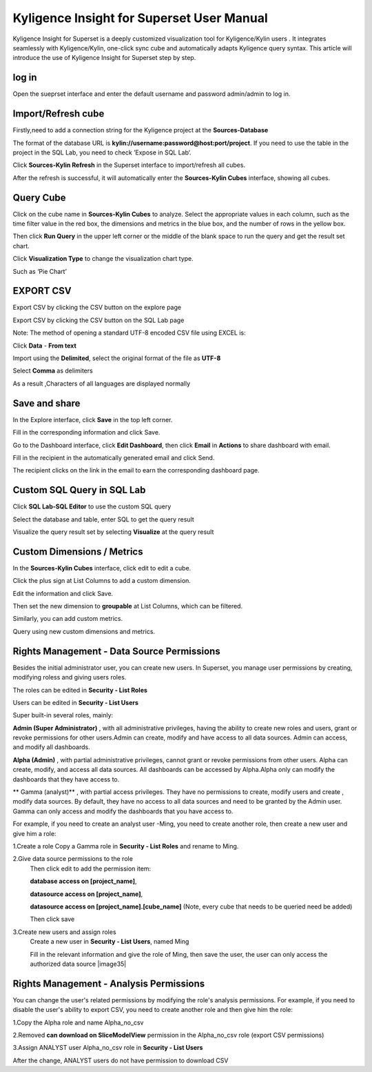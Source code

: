 Kyligence Insight for Superset User Manual
==========================================

Kyligence Insight for Superset is a deeply customized visualization tool
for Kyligence/Kylin users . It integrates seamlessly with
Kyligence/Kylin, one-click sync cube and automatically adapts Kyligence
query syntax. This article will introduce the use of Kyligence Insight
for Superset step by step.

log in
------

Open the sueprset interface and enter the default username and password admin/admin to log in. |image0|

Import/Refresh cube
-------------------

Firstly,need to add a connection string for the Kyligence project at the **Sources-Database** |image33|

The format of the database URL is **kylin://username:password@host:port/project**. If you need to use the table in the project in the SQL Lab, you need to check ’Expose in SQL Lab‘.  |image34|

Click **Sources-Kylin Refresh** in the Superset interface to
import/refresh all cubes. |image1|

After the refresh is successful, it will automatically enter the
**Sources-Kylin Cubes** interface, showing all cubes. |image2|

Query Cube
----------

Click on the cube name in **Sources-Kylin Cubes** to analyze. Select the
appropriate values in each column, such as the time filter value in the
red box, the dimensions and metrics in the blue box, and the number of
rows in the yellow box.
|image25|

Then click **Run Query** in the upper left corner or the middle of the
blank space to run the query and get the result set chart. |image3|

Click **Visualization Type** to change the visualization chart type.
|image4|

Such as ‘Pie Chart’ |image5|


EXPORT CSV
--------

Export CSV by clicking the CSV button on the explore page  |image27|

Export CSV by clicking the CSV button on the SQL Lab page |image28|

Note: The method of opening a standard UTF-8 encoded CSV file using EXCEL is:

Click **Data** - **From text** |image29|

Import using the **Delimited**, select the original format of the file as **UTF-8** |image30|

Select **Comma** as delimiters |image31|

As a result ,Characters of all languages are displayed normally |image32|


Save and share
--------------

In the Explore interface, click **Save** in the top left corner.
|image6|

Fill in the corresponding information and click Save. |image7|

Go to the Dashboard interface, click **Edit Dashboard**, then click
**Email** in **Actions** to share dashboard with email. |image8|

Fill in the recipient in the automatically generated email and click
Send. |image9|

The recipient clicks on the link in the email to earn the corresponding
dashboard page. |image10|

Custom SQL Query in SQL Lab
---------------------------

Click **SQL Lab-SQL Editor** to use the custom SQL query |image11|

Select the database and table, enter SQL to get the query result
|image12|

Visualize the query result set by selecting **Visualize** at the query
result |image13| |image14|

Custom Dimensions / Metrics
---------------------------

In the **Sources-Kylin Cubes** interface, click edit to edit a cube.
|image15|

Click the plus sign at List Columns to add a custom dimension. |image16|

Edit the information and click Save. |image17|

Then set the new dimension to **groupable** at List Columns, which can
be filtered. |image18|

Similarly, you can add custom metrics. |image19|

Query using new custom dimensions and metrics. |image20|


Rights Management - Data Source Permissions
-------------------------------------------

Besides the initial administrator user, you can create new users. In Superset, you manage user permissions by creating, modifying roless and giving users roles.

The roles can be edited in **Security - List Roles** |image19|

Users can be edited in **Security - List Users** |image21|

Super built-in several roles, mainly:

**Admin (Super Administrator)** , with all administrative privileges, having the ability to create new roles and users, grant or revoke permissions for other users.Admin can create, modify and have access to all data sources. Admin can access, and modify all dashboards.

**Alpha (Admin)** , with partial administrative privileges, cannot grant or revoke permissions from other users. Alpha can create, modify, and access all data sources. All dashboards can be accessed by Alpha.Alpha only can modify the dashboards that they have access to.

** Gamma (analyst)** , with partial access privileges. They have no permissions to create, modify users and create , modify data sources. By default, they have no access to all data sources and need to be granted by the Admin user. Gamma can only access and modify the dashboards that you have access to.

For example, if you need to create an analyst user -Ming, you need to create another role, then create a new user and give him a role:

1.Create a role
Copy a Gamma role in **Security - List Roles** and rename to Ming.

2.Give data source permissions to the role
  Then click edit to add the permission item:

  **database access on [project_name]**,

  **datasource access on [project_name]**,

  **datasource access on [project_name].[cube_name]**  (Note, every cube that needs to be queried need be added)

  Then click save |image33|

3.Create new users and assign roles
  Create a new user in **Security - List Users**, named Ming |image34|

  Fill in the relevant information and give the role of Ming, then save the user, the user can only access the authorized data source |image35|


Rights Management - Analysis Permissions
----------------------------------------

You can change the user's related permissions by modifying the role's analysis permissions. For example, if you need to disable the user's ability to export CSV, you need to create another role and then give him the role:

1.Copy the Alpha role and name Alpha_no_csv

2.Removed **can download on SliceModelView** permission in the Alpha_no_csv role (export CSV permissions)
|image22|

3.Assign ANALYST user Alpha_no_csv role in **Security - List Users**

After the change, ANALYST users do not have permission to download CSV |image24|



.. |image0| image:: ../images/user_manual_en/01.png
.. |image1| image:: ../images/user_manual_en/02.png
.. |image2| image:: ../images/user_manual_en/03.png
.. |image3| image:: ../images/user_manual_en/05.png
.. |image4| image:: ../images/user_manual_en/06.png
.. |image5| image:: ../images/user_manual_en/07.png
.. |image6| image:: ../images/user_manual_en/22.png
.. |image7| image:: ../images/user_manual_en/23.png
.. |image8| image:: ../images/user_manual_en/24.png
.. |image9| image:: ../images/user_manual_en/25.png
.. |image10| image:: ../images/user_manual_en/26.png
.. |image11| image:: ../images/user_manual_en/08.png
.. |image12| image:: ../images/user_manual_en/09.png
.. |image13| image:: ../images/user_manual_en/10.png
.. |image14| image:: ../images/user_manual_en/11.png
.. |image15| image:: ../images/user_manual_en/12.png
.. |image16| image:: ../images/user_manual_en/13.png
.. |image17| image:: ../images/user_manual_en/14.png
.. |image18| image:: ../images/user_manual_en/15.png
.. |image19| image:: ../images/user_manual_en/16.png
.. |image20| image:: ../images/user_manual_en/17.png
.. |image21| image:: ../images/user_manual_en/18.png
.. |image22| image:: ../images/user_manual_en/19.png
.. |image23| image:: ../images/user_manual_en/20.png
.. |image24| image:: ../images/user_manual_en/21.png
.. |image25| image:: ../images/user_manual_en/04.png
.. |image27| image:: ../images/user_manual_en/27.png
.. |image28| image:: ../images/user_manual_en/28.png
.. |image29| image:: ../images/user_manual_en/29.png
.. |image30| image:: ../images/user_manual_en/30.png
.. |image31| image:: ../images/user_manual_en/31.png
.. |image32| image:: ../images/user_manual_en/32.png
.. |image33| image:: ../images/user_manual_en/33.png
.. |image34| image:: ../images/user_manual_en/34.png



